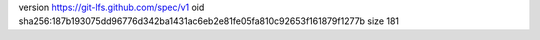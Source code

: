 version https://git-lfs.github.com/spec/v1
oid sha256:187b193075dd96776d342ba1431ac6eb2e81fe05fa810c92653f161879f1277b
size 181
